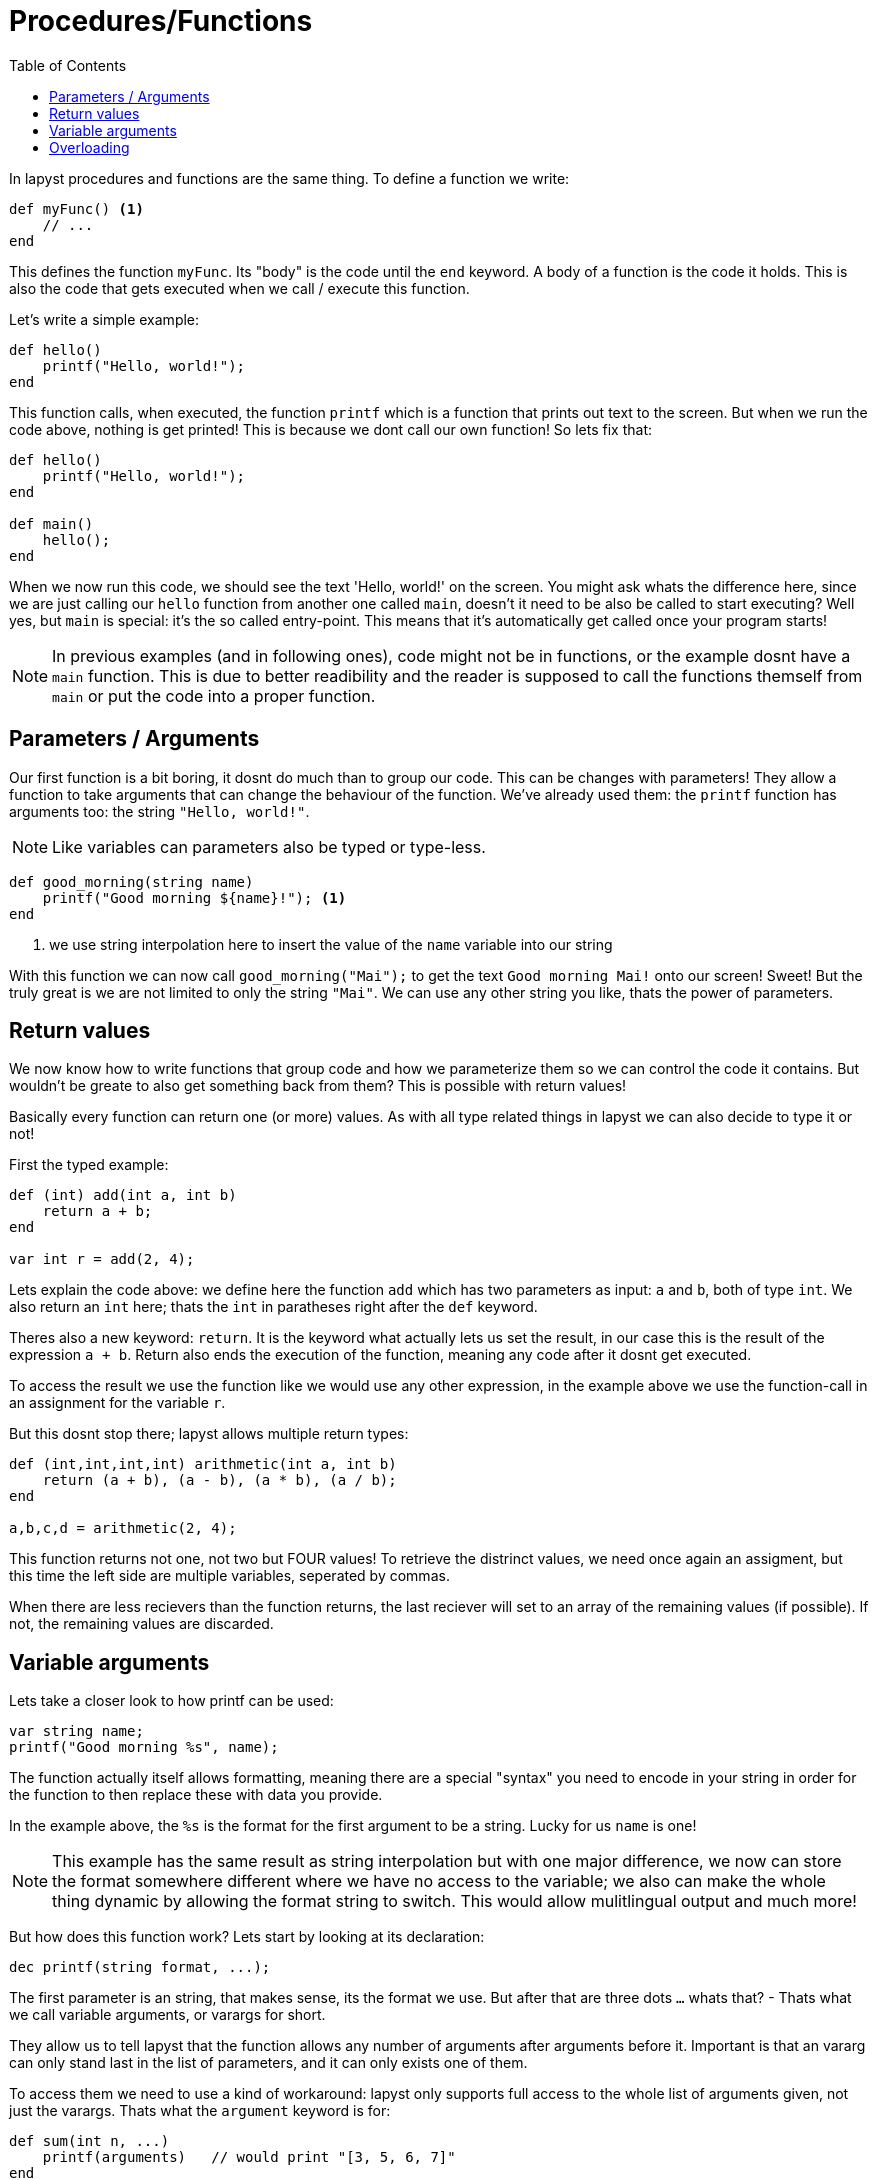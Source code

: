 :icons: font
:source-highlighter: rouge
:toc:
:toc-placement!:

= Procedures/Functions

toc::[]

In lapyst procedures and functions are the same thing.
To define a function we write:

[source,lapyst]
----
def myFunc() <1>
    // ...
end
----

This defines the function `myFunc`. Its "body" is the code until the `end` keyword.
A body of a function is the code it holds. This is also the code that gets executed when we call / execute this function.

Let's write a simple example:

[source,lapyst]
----
def hello()
    printf("Hello, world!");
end
----

This function calls, when executed, the function `printf` which is a function that prints out text to the screen. But when we run the code above, nothing is get printed! This is because we dont call our own function! So lets fix that:

[source,lapyst]
----
def hello()
    printf("Hello, world!");
end

def main()
    hello();
end
----

When we now run this code, we should see the text 'Hello, world!' on the screen. You might ask whats the difference here, since we are just calling our `hello` function from another one called `main`, doesn't it need to be also be called to start executing? Well yes, but `main` is special: it's the so called entry-point. This means that it's automatically get called once your program starts!

NOTE: In previous examples (and in following ones), code might not be in functions, or the example dosnt have a `main` function. This is due to better readibility and the reader is supposed to call the functions themself from `main` or put the code into a proper function.

== Parameters / Arguments

Our first function is a bit boring, it dosnt do much than to group our code.
This can be changes with parameters! They allow a function to take arguments that can change the behaviour of the function. We've already used them: the `printf` function has arguments too: the string `"Hello, world!"`.

NOTE: Like variables can parameters also be typed or type-less.

[source,lapyst]
----
def good_morning(string name)
    printf("Good morning ${name}!"); <1>
end
----
<1> we use string interpolation here to insert the value of the `name` variable into our string

With this function we can now call `good_morning("Mai");` to get the text `Good morning Mai!` onto our screen! Sweet! But the truly great is we are not limited to only the string `"Mai"`. We can use any other string you like, thats the power of parameters.

== Return values

We now know how to write functions that group code and how we parameterize them so we can control the code it contains. But wouldn't be greate to also get something back from them? This is possible with return values!

Basically every function can return one (or more) values. As with all type related things in lapyst we can also decide to type it or not!

First the typed example:

[source,lapyst]
----
def (int) add(int a, int b)
    return a + b;
end

var int r = add(2, 4);
----

Lets explain the code above: we define here the function `add` which has two parameters as input: `a` and `b`, both of type `int`. We also return an `int` here; thats the `int` in paratheses right after the `def` keyword.

Theres also a new keyword: `return`. It is the keyword what actually lets us set the result, in our case this is the result of the expression `a + b`. Return also ends the execution of the function, meaning any code after it dosnt get executed.

To access the result we use the function like we would use any other expression, in the example above we use the function-call in an assignment for the variable `r`.

But this dosnt stop there; lapyst allows multiple return types:

[source,lapyst]
----
def (int,int,int,int) arithmetic(int a, int b)
    return (a + b), (a - b), (a * b), (a / b);
end

a,b,c,d = arithmetic(2, 4);
----

This function returns not one, not two but FOUR values! To retrieve the distrinct values, we need once again an assigment, but this time the left side are multiple variables, seperated by commas.

When there are less recievers than the function returns, the last reciever will set to an array of the remaining values (if possible). If not, the remaining values are discarded.

== Variable arguments

Lets take a closer look to how printf can be used:

[source,lapyst]
----
var string name;
printf("Good morning %s", name);
----

The function actually itself allows formatting, meaning there are a special "syntax" you need to encode in your string in order for the function to then replace these with data you provide.

In the example above, the `%s` is the format for the first argument to be a string. Lucky for us `name` is one!

NOTE: This example has the same result as string interpolation but with one major difference, we now can store the format somewhere different where we have no access to the variable; we also can make the whole thing dynamic by allowing the format string to switch. This would allow mulitlingual output and much more!

But how does this function work? Lets start by looking at its declaration:

[source,lapyst]
----
dec printf(string format, ...);
----

The first parameter is an string, that makes sense, its the format we use. But after that are three dots `...` whats that? - Thats what we call variable arguments, or varargs for short.

They allow us to tell lapyst that the function allows any number of arguments after arguments before it. Important is that an vararg can only stand last in the list of parameters, and it can only exists one of them.

To access them we need to use a kind of workaround: lapyst only supports full access to the whole list of arguments given, not just the varargs. Thats what the `argument` keyword is for:

[source,lapyst]
----
def sum(int n, ...)
    printf(arguments)   // would print "[3, 5, 6, 7]"
end

sum(3, 5, 6, 7)
----

The `argument` keywords acts like an array; thus all operations of an array are supported.

== Overloading

Overloading describes the ability to define multiple functs that are named the same, but they differ in their function signature. A function signature is the combination of all what a function defines to the outside world: the name, the parameters, and in lapyst: the returntypes

[source,lapyst]
----
def combine(int a, int b)
    return (a + b);
end

def combine(string a, string b)
    return "${a} ${b}";
end
----

As seen above, we define two times the function `combine`, but since their parameters differ, they dont overlap and thus dosn't create an error. To call them we need to be sure to plug the right parameters in:

[source,lapyst]
----
combine(1, 2);  // will call combine(int a, int b)

combine("hello", "world");  // will call combine(string a, string b)
----

This might be hard to distingisch when using type-less variables, because then it's based on what the variable actually holds.